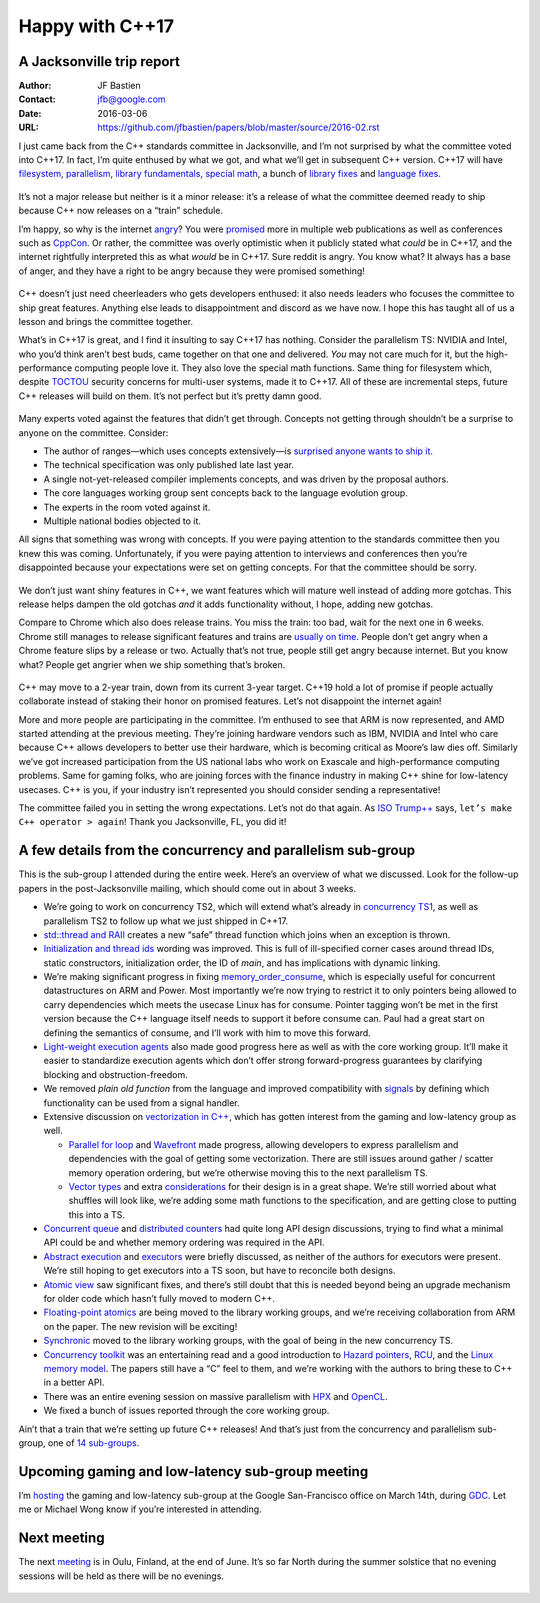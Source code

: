 ================
Happy with C++17
================
A Jacksonville trip report
--------------------------

:Author: JF Bastien
:Contact: jfb@google.com
:Date: 2016-03-06
:URL: https://github.com/jfbastien/papers/blob/master/source/2016-02.rst

I just came back from the C++ standards committee in Jacksonville, and I’m not surprised by what the committee voted into C++17. In fact, I’m quite enthused by what we got, and what we’ll get in subsequent C++ version. C++17 will have filesystem_, parallelism_, `library fundamentals`_, `special math`_, a bunch of `library fixes`_ and `language fixes`_.

 .. _filesystem: http://open-std.org/jtc1/sc22/wg21/docs/papers/2016/p0218r0.html
 .. _parallelism: http://open-std.org/jtc1/sc22/wg21/docs/papers/2016/p0024r1.html
 .. _`library fundamentals`: http://open-std.org/jtc1/sc22/wg21/docs/papers/2016/p0220r0.html
 .. _`special math`: http://open-std.org/jtc1/sc22/wg21/docs/papers/2016/p0226r0.pdf
 .. _`library fixes`: http://libcxx.llvm.org/cxx1z_status.html
 .. _`language fixes`: http://clang.llvm.org/cxx_status.html#cxx17

It’s not a major release but neither is it a minor release: it’s a release of what the committee deemed ready to ship because C++ now releases on a “train” schedule.

I’m happy, so why is the internet angry_? You were promised_ more in multiple web publications as well as conferences such as CppCon_. Or rather, the committee was overly optimistic when it publicly stated what *could* be in C++17, and the internet rightfully interpreted this as what *would* be in C++17. Sure reddit is angry. You know what? It always has a base of anger, and they have a right to be angry because they were promised something!

 .. _angry: https://www.reddit.com/r/cpp/comments/48zp05/what_we_added_to_the_c17_working_draft/
 .. _promised: http://www.infoq.com/news/2015/04/stroustrup-cpp17-interview
 .. _CppCon: https://www.youtube.com/watch?v=p1fqdl6sLMY&list=PLHTh1InhhwT75gykhs7pqcR_uSiG601oh&index=66

C++ doesn’t just need cheerleaders who gets developers enthused: it also needs leaders who focuses the committee to ship great features. Anything else leads to disappointment and discord as we have now. I hope this has taught all of us a lesson and brings the committee together.

What’s in C++17 is great, and I find it insulting to say C++17 has nothing. Consider the parallelism TS: NVIDIA and Intel, who you’d think aren’t best buds, came together on that one and delivered. *You* may not care much for it, but the high-performance computing people love it. They also love the special math functions. Same thing for filesystem which, despite TOCTOU_ security concerns for multi-user systems, made it to C++17. All of these are incremental steps, future C++ releases will build on them. It’s not perfect but it’s pretty damn good.

 .. _TOCTOU: https://en.wikipedia.org/wiki/Time_of_check_to_time_of_use

Many experts voted against the features that didn’t get through. Concepts not getting through shouldn’t be a surprise to anyone on the committee. Consider:

* The author of ranges—which uses concepts extensively—is `surprised anyone wants to ship it`_.
* The technical specification was only published late last year.
* A single not-yet-released compiler implements concepts, and was driven by the proposal authors.
* The core languages working group sent concepts back to the language evolution group.
* The experts in the room voted against it.
* Multiple national bodies objected to it.

All signs that something was wrong with concepts. If you were paying attention to the standards committee then you knew this was coming. Unfortunately, if you were paying attention to interviews and conferences then you’re disappointed because your expectations were set on getting concepts. For that the committee should be sorry.

 .. _`surprised anyone wants to ship it`: https://twitter.com/ericniebler/status/702871869435711488

We don’t just want shiny features in C++, we want features which will mature well instead of adding more gotchas. This release helps dampen the old gotchas *and* it adds functionality without, I hope, adding new gotchas.

Compare to Chrome which also does release trains. You miss the train: too bad, wait for the next one in 6 weeks. Chrome still manages to release significant features and trains are `usually on time`_. People don’t get angry when a Chrome feature slips by a release or two. Actually that’s not true, people still get angry because internet. But you know what? People get angrier when we ship something that’s broken.

 .. _`usually on time`: https://www.chromium.org/developers/calendar

C++ may move to a 2-year train, down from its current 3-year target. C++19 hold a lot of promise if people actually collaborate instead of staking their honor on promised features. Let’s not disappoint the internet again!

More and more people are participating in the committee. I’m enthused to see that ARM is now represented, and AMD started attending at the previous meeting. They’re joining hardware vendors such as IBM, NVIDIA and Intel who care because C++ allows developers to better use their hardware, which is becoming critical as Moore’s law dies off. Similarly we’ve got increased participation from the US national labs who work on Exascale and high-performance computing problems. Same for gaming folks, who are joining forces with the finance industry in making C++ shine for low-latency usecases. C++ is you, if your industry isn’t represented you should consider sending a representative!

The committee failed you in setting the wrong expectations. Let’s not do that again. As `ISO Trump++`_ says, ``let’s make C++ operator > again``! Thank you Jacksonville, FL, you did it!

 .. _`ISO Trump++`: https://twitter.com/isotrumpp


A few details from the concurrency and parallelism sub-group
------------------------------------------------------------

This is the sub-group I attended during the entire week. Here’s an overview of what we discussed. Look for the follow-up papers in the post-Jacksonville mailing, which should come out in about 3 weeks.

* We’re going to work on concurrency TS2, which will extend what’s already in `concurrency TS1`_, as well as parallelism TS2 to follow up what we just shipped in C++17.
* `std::thread and RAII`_ creates a new “safe” thread function which joins when an exception is thrown.
* `Initialization and thread ids`_ wording was improved. This is full of ill-specified corner cases around thread IDs, static constructors, initialization order, the ID of `main`, and has implications with dynamic linking.
* We’re making significant progress in fixing `memory_order_consume`_, which is especially useful for concurrent datastructures on ARM and Power. Most importantly we’re now trying to restrict it to only pointers being allowed to carry dependencies which meets the usecase Linux has for consume. Pointer tagging won’t be met in the first version because the C++ language itself needs to support it before consume can. Paul had a great start on defining the semantics of consume, and I’ll work with him to move this forward.
* `Light-weight execution agents`_ also made good progress here as well as with the core working group. It’ll make it easier to standardize execution agents which don’t offer strong forward-progress guarantees by clarifying blocking and obstruction-freedom.
* We removed `plain old function` from the language and improved compatibility with signals_ by defining which functionality can be used from a signal handler.
* Extensive discussion on `vectorization in C++`_, which has gotten interest from the gaming and low-latency group as well.

  - `Parallel for loop`_ and Wavefront_ made progress, allowing developers to express parallelism and dependencies with the goal of getting some vectorization. There are still issues around gather / scatter memory operation ordering, but we’re otherwise moving this to the next parallelism TS.
  - `Vector types`_ and extra considerations_ for their design is in a great shape. We’re still worried about what shuffles will look like, we’re adding some math functions to the specification, and are getting close to putting this into a TS.

* `Concurrent queue`_ and `distributed counters`_ had quite long API design discussions, trying to find what a minimal API could be and whether memory ordering was required in the API.
* `Abstract execution`_ and executors_ were briefly discussed, as neither of the authors for executors were present. We’re still hoping to get executors into a TS soon, but have to reconcile both designs.
* `Atomic view`_ saw significant fixes, and there’s still doubt that this is needed beyond being an upgrade mechanism for older code which hasn’t fully moved to modern C++.
* `Floating-point atomics`_ are being moved to the library working groups, and we’re receiving collaboration from ARM on the paper. The new revision will be exciting!
* Synchronic_ moved to the library working groups, with the goal of being in the new concurrency TS.
* `Concurrency toolkit`_ was an entertaining read and a good introduction to `Hazard pointers`_, RCU_, and the `Linux memory model`_. The papers still have a “C” feel to them, and we’re working with the authors to bring these to C++ in a better API.
* There was an entire evening session on massive parallelism with HPX_ and OpenCL_.
* We fixed a bunch of issues reported through the core working group.

Ain’t that a train that we’re setting up future C++ releases! And that’s just from the concurrency and parallelism sub-group, one of `14 sub-groups`_.

 .. _`concurrency TS1`: http://www.open-std.org/jtc1/sc22/wg21/docs/papers/2015/n4399.html
 .. _`std::thread and RAII`: http://www.open-std.org/jtc1/sc22/wg21/docs/papers/2016/p0206r0.html
 .. _`Initialization and thread ids`: http://www.open-std.org/jtc1/sc22/wg21/docs/papers/2016/p0250r0.html
 .. _`memory_order_consume`: http://www.open-std.org/jtc1/sc22/wg21/docs/papers/2016/p0190r0.pdf
 .. _`Light-weight execution agents`: http://www.open-std.org/jtc1/sc22/wg21/docs/papers/2016/p0072r1.pdf
 .. _signals: http://www.open-std.org/jtc1/sc22/wg21/docs/papers/2016/p0270r0.html
 .. _`vectorization in C++`: http://www.open-std.org/jtc1/sc22/wg21/docs/papers/2016/p0193r0.html
 .. _`parallel for loop`: http://www.open-std.org/jtc1/sc22/wg21/docs/papers/2016/p0075r1.pdf
 .. _Wavefront: http://www.open-std.org/jtc1/sc22/wg21/docs/papers/2016/p0076r1.pdf
 .. _`Vector types`: http://www.open-std.org/jtc1/sc22/wg21/docs/papers/2016/p0214r0.pdf
 .. _considerations: http://www.open-std.org/jtc1/sc22/wg21/docs/papers/2016/p0203r0.html
 .. _`Concurrent queue`: http://www.open-std.org/jtc1/sc22/wg21/docs/papers/2016/p0260r0.html
 .. _`distributed counters`: http://www.open-std.org/jtc1/sc22/wg21/docs/papers/2016/p0261r0.html
 .. _`Abstract execution`: http://www.open-std.org/jtc1/sc22/wg21/docs/papers/2016/p0058r1.pdf
 .. _executors: http://www.open-std.org/jtc1/sc22/wg21/docs/papers/2016/p0285r0.html
 .. _`Atomic view`: http://www.open-std.org/jtc1/sc22/wg21/docs/papers/2016/p0019r1.html
 .. _`Floating-point atomics`: http://www.open-std.org/jtc1/sc22/wg21/docs/papers/2016/p0020r1.html
 .. _Synchronic: http://www.open-std.org/jtc1/sc22/wg21/docs/papers/2016/p0126r1.pdf
 .. _`Concurrency toolkit`: http://www.open-std.org/jtc1/sc22/wg21/docs/papers/2016/p0232r0.pdf
 .. _`Hazard pointers`: http://www.open-std.org/jtc1/sc22/wg21/docs/papers/2016/p0233r0.pdf
 .. _RCU: http://www.open-std.org/jtc1/sc22/wg21/docs/papers/2016/p0279r0.html
 .. _`Linux memory model`: http://www.open-std.org/jtc1/sc22/wg21/docs/papers/2016/p0124r1.html
 .. _HPX: http://www.open-std.org/jtc1/sc22/wg21/docs/papers/2016/p0234r0.pdf
 .. _OpenCL: http://www.open-std.org/jtc1/sc22/wg21/docs/papers/2016/p0236r0.pdf
 .. _`14 sub-groups`: https://isocpp.org/std/the-committee


Upcoming gaming and low-latency sub-group meeting
-------------------------------------------------

I’m hosting_ the gaming and low-latency sub-group at the Google San-Francisco office on March 14th, during GDC_. Let me or Michael Wong know if you’re interested in attending.

 .. _hosting: https://groups.google.com/a/isocpp.org/d/topic/sg14/qnbWDK9t0gY/discussion
 .. _GDC: http://www.gdconf.com


Next meeting
------------

The next meeting_ is in Oulu, Finland, at the end of June. It’s so far North during the summer solstice that no evening sessions will be held as there will be no evenings.

 .. _meeting: https://isocpp.org/std/meetings-and-participation/upcoming-meetings
